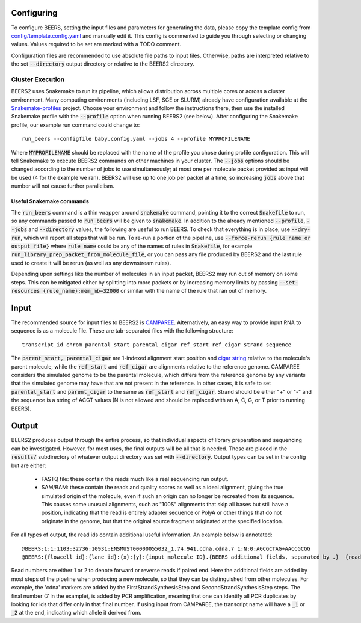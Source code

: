 Configuring
==================

To configure BEERS, setting the input files and parameters for generating the data, please copy the template config from `config/template.config.yaml <config/template.config.yaml>`_ and manually edit it.
This config is commented to guide you through selecting or changing values.
Values required to be set are marked with a TODO comment.

Configuration files are recommended to use absolute file paths to input files.
Otherwise, paths are interpreted relative to the set :code:`--directory` output directory or relative to the BEERS2 directory.

Cluster Execution
-----------------

BEERS2 uses Snakemake to run its pipeline, which allows distribution across multiple cores or across a cluster environment.
Many computing environments (including LSF, SGE or SLURM) already have configuration available at the `Snakemake-profiles <https://github.com/Snakemake-Profiles/doc>`_ project.
Choose your environment and follow the instructions there, then use the installed Snakemake profile with the :code:`--profile` option when running BEERS2 (see below).
After configuring the Snakemake profile, our example run command could change to::

    run_beers --configfile baby.config.yaml --jobs 4 --profile MYPROFILENAME

Where :code:`MYPROFILENAME` should be replaced with the name of the profile you chose during profile configuration. This will tell Snakemake to execute BEERS2 commands on other machines in your cluster.
The :code:`--jobs` options should be changed according to the number of jobs to use simultaneously; at most one per molecule packet provided as input will be used (4 for the example we ran).
BEERS2 will use up to one job per packet at a time, so increasing :code:`jobs` above that number will not cause further parallelism.

Useful Snakemake commands
^^^^^^^^^^^^^^^^^^^^^^^^^

The :code:`run_beers` command is a thin wrapper around :code:`snakemake` command, pointing it to the correct :code:`Snakefile` to run, so any commands passed to :code:`run_beers` will be given to :code:`snakemake`.
In addition to the already mentioned :code:`--profile`, :code:`--jobs` and :code:`--directory` values, the following are useful to run BEERS.
To check that everything is in place, use :code:`--dry-run`, which will report all steps that will be run.
To re-run a portion of the pipeline, use :code:`--force-rerun {rule name or output file}` where :code:`rule name` could be any of the names of rules in :code:`Snakefile`, for example :code:`run_library_prep_packet_from_molecule_file`,
or you can pass any file produced by BEERS2 and the last rule used to create it will be rerun (as well as any downstream rules).

Depending upon settings like the number of molecules in an input packet, BEERS2 may run out of memory on some steps.
This can be mitigated either by splitting into more packets or by increasing memory limits by passing :code:`--set-resources {rule_name}:mem_mb=32000` or similar with the name of the rule that ran out of memory.



Input
===============

The recommended source for input files to BEERS2 is `CAMPAREE <https://github.com/itmat/CAMPAREE>`_.
Alternatively, an easy way to provide input RNA to sequence is as a molecule file.
These are tab-separated files with the following structure::

    transcript_id chrom parental_start parental_cigar ref_start ref_cigar strand sequence

The :code:`parent_start, parental_cigar` are 1-indexed alignment start position and `cigar string <https://genome.sph.umich.edu/wiki/SAM#What_is_a_CIGAR.3F>`_ relative to the molecule's parent molecule, while the :code:`ref_start` and :code:`ref_cigar` are alignments relative to the reference genome.
CAMPAREE considers the simulated genome to be the parental molecule, which differs from the reference genome by any variants that the simulated genome may have that are not present in the reference.
In other cases, it is safe to set :code:`parental_start` and :code:`parent_cigar` to the same as :code:`ref_start` and :code:`ref_cigar`.
Strand should be either "+" or "-" and the sequence is a string of ACGT values (N is not allowed and should be replaced with an A, C, G, or T prior to running BEERS).

Output
==================

BEERS2 produces output through the entire process, so that individual aspects of library preparation and sequencing can be investigated.
However, for most uses, the final outputs will be all that is needed.
These are placed in the :code:`results/` subdirectory of whatever output directory was set with :code:`--directory`.
Output types can be set in the config but are either:

 - FASTQ file: these contain the reads much like a real sequencing run output.
 - SAM/BAM: these contain the reads and quality scores as well as a ideal alignment, giving the true simulated origin of the molecule, even if such an origin can no longer be recreated from its sequence.
   This causes some unusual alignments, such as "100S" alignments that skip all bases but still have a position,
   indicating that the read is entirely adapter sequence or PolyA or other things that do not originate in the genome, but that the original source fragment originated at the specified location.

For all types of output, the read ids contain additional useful information.
An example below is annotated::

    @BEERS:1:1:1103:32736:10931:ENSMUST00000055032_1.74.941.cdna.cdna.7	1:N:0:AGCGCTAG+AACCGCGG
    @BEERS:{flowcell id}:{lane id}:{x}:{y}:{input_molecule ID}.{BEERS additional fields, separated by .}  {read number}:N:0:{i5 barcode}+{i7 barcode}

Read numbers are either 1 or 2 to denote forward or reverse reads if paired end.
Here the additional fields are added by most steps of the pipeline when producing a new molecule, so that they can be distinguished from other molecules.
For example, the 'cdna' markers are added by the FirstStrandSynthesisStep and SecondStrandSynthesisStep steps.
The final number (7 in the example), is added by PCR amplification, meaning that one can identify all PCR duplicates by looking for ids that differ only in that final number.
If using input from CAMPAREE, the transcript name will have a :code:`_1` or :code:`_2`  at the end, indicating which allele it derived from.

